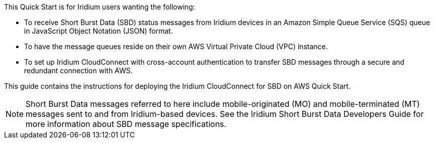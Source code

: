 // Replace the content in <>
// Identify your target audience and explain how/why they would use this Quick Start.
//Avoid borrowing text from third-party websites (copying text from AWS service documentation is fine). Also, avoid marketing-speak, focusing instead on the technical aspect.
This Quick Start is for Iridium users wanting the following:

* To receive Short Burst Data (SBD) status messages from Iridium devices in an Amazon Simple Queue Service (SQS) queue in JavaScript Object Notation (JSON) format.

* To have the message queues reside on their own AWS Virtual Private Cloud (VPC) instance.

* To set up Iridium CloudConnect with cross-account authentication to transfer SBD messages through a secure and redundant connection with AWS.

This guide contains the instructions for deploying the Iridium CloudConnect for SBD on AWS Quick Start.

NOTE: Short Burst Data messages referred to here include mobile-originated (MO) and mobile-terminated (MT) messages sent to and from Iridium-based devices. See the Iridium Short Burst Data Developers Guide for more information about SBD message specifications.

//TODO: Link to developer's guide?

